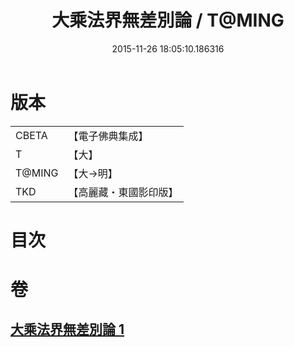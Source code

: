 #+TITLE: 大乘法界無差別論 / T@MING
#+DATE: 2015-11-26 18:05:10.186316
* 版本
 |     CBETA|【電子佛典集成】|
 |         T|【大】     |
 |    T@MING|【大→明】   |
 |       TKD|【高麗藏・東國影印版】|

* 目次
* 卷
** [[file:KR6n0090_001.txt][大乘法界無差別論 1]]
